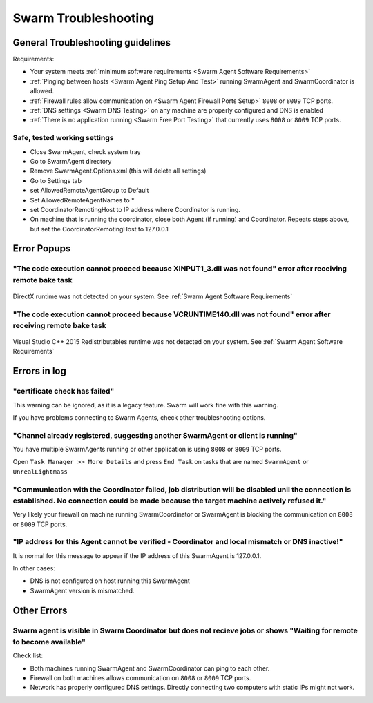 .. _Swarm Troubleshooting:

=================================
Swarm Troubleshooting
=================================

General Troubleshooting guidelines
========================================================

Requirements:

* Your system meets :ref:`minimum software requirements <Swarm Agent Software Requirements>`
* :ref:`Pinging between hosts <Swarm Agent Ping Setup And Test>` running SwarmAgent and SwarmCoordinator is allowed.
* :ref:`Firewall rules allow communication on <Swarm Agent Firewall Ports Setup>` ``8008`` or ``8009`` TCP ports.
* :ref:`DNS settings <Swarm DNS Testing>` on any machine are properly configured and DNS is enabled
* :ref:`There is no application running <Swarm Free Port Testing>` that currently uses ``8008`` or ``8009`` TCP ports.


Safe, tested working settings
------------------------------------------------------------------------------------------------------------------------------

* Close SwarmAgent, check system tray
* Go to SwarmAgent directory
* Remove SwarmAgent.Options.xml (this will delete all settings)
* Go to Settings tab
* set AllowedRemoteAgentGroup to Default
* Set AllowedRemoteAgentNames to *
* set CoordinatorRemotingHost to IP address where Coordinator is running.
* On machine that is running the coordinator, close both Agent (if running) and Coordinator. Repeats steps above, but set the CoordinatorRemotingHost to 127.0.0.1



Error Popups
========================================================

"The code execution cannot proceed because XINPUT1_3.dll was not found" error after receiving remote bake task
------------------------------------------------------------------------------------------------------------------------------

.. figure:: SwarmTroubleshooting/images/14.*
    :align: center
    :width: 75%


DirectX runtime was not detected on your system. See :ref:`Swarm Agent Software Requirements`


"The code execution cannot proceed because VCRUNTIME140.dll was not found" error after receiving remote bake task
------------------------------------------------------------------------------------------------------------------------------

.. figure:: SwarmTroubleshooting/images/13.*
    :align: center
    :width: 75%

Visual Studio C++ 2015 Redistributables runtime was not detected on your system. See :ref:`Swarm Agent Software Requirements`


Errors in log
========================================================


"certificate check has failed"
------------------------------------------------------------------------------------------------------------------------------

This warning can be ignored, as it is a legacy feature. Swarm will work fine with this warning.

If you have problems connecting to Swarm Agents, check other troubleshooting options.


"Channel already registered, suggesting another SwarmAgent or client is running"
------------------------------------------------------------------------------------------------------------------------------

You have multiple SwarmAgents running or other application is using ``8008`` or ``8009`` TCP ports.

Open ``Task Manager >> More Details`` and press ``End Task`` on tasks that are named ``SwarmAgent`` or ``UnrealLightmass`` 

"Communication with the Coordinator failed, job distribution will be disabled unil the connection is established. No connection could be made because the target machine actively refused it."
------------------------------------------------------------------------------------------------------------------------------

Very likely your firewall on machine running SwarmCoordinator or SwarmAgent is blocking the communication on ``8008`` or ``8009`` TCP ports.


.. _SwarmAgent TroubleShooting IP address for this Agent cannot be verified:

"IP address for this Agent cannot be verified - Coordinator and local mismatch or DNS inactive!"
------------------------------------------------------------------------------------------------------------------------------

It is normal for this message to appear if the IP address of this SwarmAgent is 127.0.0.1.

In other cases:

* DNS is not configured on host running this SwarmAgent
* SwarmAgent version is mismatched.

Other Errors
========================================================

Swarm agent is visible in Swarm Coordinator but does not recieve jobs or shows "Waiting for remote to become available"
------------------------------------------------------------------------------------------------------------------------------

Check list:

* Both machines running SwarmAgent and SwarmCoordinator can ping to each other.
* Firewall on both machines allows communication on ``8008`` or ``8009`` TCP ports.
* Network has properly configured DNS settings. Directly connecting two computers with static IPs might not work.


